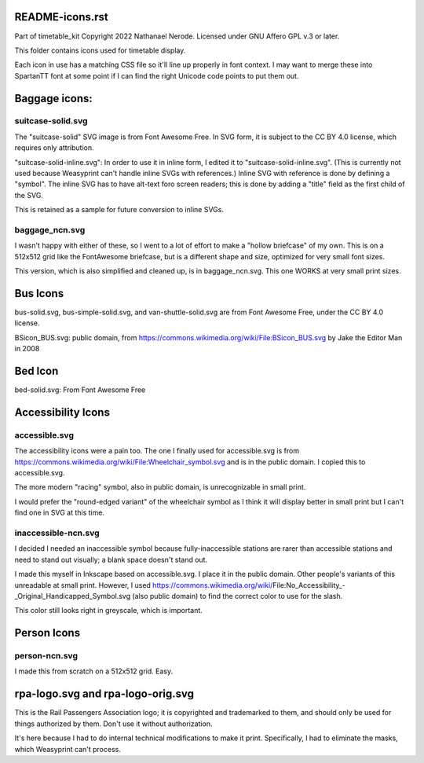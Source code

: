 README-icons.rst
================
Part of timetable_kit
Copyright 2022 Nathanael Nerode.  Licensed under GNU Affero GPL v.3 or later.

This folder contains icons used for timetable display.

Each icon in use has a matching CSS file so it'll line up properly in font context.
I may want to merge these into SpartanTT font at some point if I can find the right Unicode
code points to put them out.

Baggage icons:
==============

suitcase-solid.svg
------------------
The "suitcase-solid" SVG image is from Font Awesome Free.
In SVG form, it is subject to the CC BY 4.0 license, which requires only attribution.

"suitcase-solid-inline.svg": In order to use it in inline form, I edited it to "suitcase-solid-inline.svg".
(This is currently not used because Weasyprint can't handle inline SVGs with references.)
Inline SVG with reference is done by defining a "symbol".
The inline SVG has to have alt-text foro screen readers;
this is done by adding a "title" field as the first child of the SVG.

This is retained as a sample for future conversion to inline SVGs.

baggage_ncn.svg
---------------
I wasn't happy with either of these, so I went to a lot of effort to make a "hollow briefcase" of my own.
This is on a 512x512 grid like the FontAwesome briefcase, but is a different shape and size,
optimized for very small font sizes.

This version, which is also simplified and cleaned up, is in baggage_ncn.svg.
This one WORKS at very small print sizes.


Bus Icons
=========

bus-solid.svg, bus-simple-solid.svg, and van-shuttle-solid.svg are from Font Awesome Free, under the CC BY 4.0 license.

BSicon_BUS.svg: public domain, from https://commons.wikimedia.org/wiki/File:BSicon_BUS.svg by Jake the Editor Man in 2008


Bed Icon
========

bed-solid.svg: From Font Awesome Free

Accessibility Icons
===================

accessible.svg
--------------
The accessibility icons were a pain too.  The one I finally used for accessible.svg
is from https://commons.wikimedia.org/wiki/File:Wheelchair_symbol.svg and is in the public
domain.  I copied this to accessible.svg.

The more modern "racing" symbol, also in public domain, is unrecognizable in small print.

I would prefer the "round-edged variant" of the wheelchair symbol as I think it will display
better in small print but I can't find one in SVG at this time.  

inaccessible-ncn.svg
--------------------
I decided I needed an inaccessible symbol because fully-inaccessible stations are rarer than
accessible stations and need to stand out visually; a blank space doesn't stand out.

I made this myself in Inkscape based on accessible.svg.  I place it in the public domain.
Other people's variants of this unreadable at small print.  However, I used
https://commons.wikimedia.org/wiki/File:No_Accessibility_-_Original_Handicapped_Symbol.svg
(also public domain) to find the correct color to use for the slash.

This color still looks right in greyscale, which is important.

Person Icons
============

person-ncn.svg
--------------
I made this from scratch on a 512x512 grid.  Easy.


rpa-logo.svg and rpa-logo-orig.svg
==================================
This is the Rail Passengers Association logo; it is copyrighted and trademarked to them,
and should only be used for things authorized by them.  Don't use it without authorization.

It's here because I had to do internal technical modifications to make it print.
Specifically, I had to eliminate the masks, which Weasyprint can't process.
